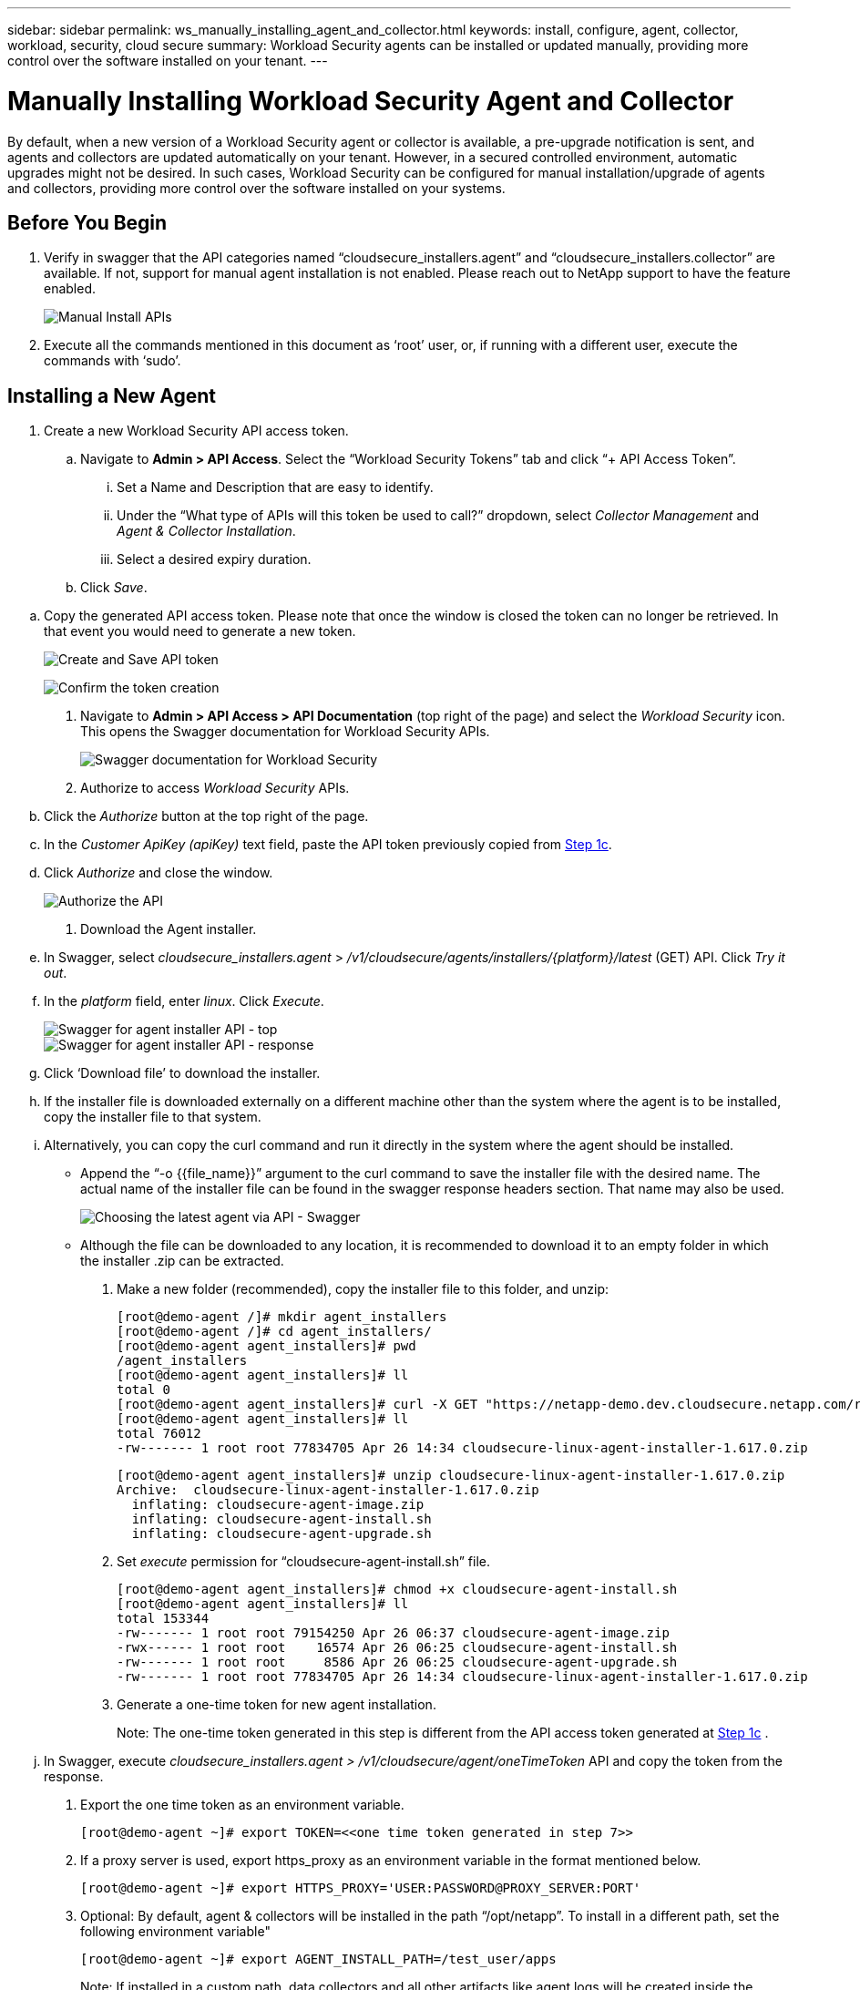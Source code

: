 ---
sidebar: sidebar
permalink: ws_manually_installing_agent_and_collector.html
keywords:  install, configure, agent, collector, workload, security, cloud secure
summary: Workload Security agents can be installed or updated manually, providing more control over the software installed on your tenant.
---

= Manually Installing Workload Security Agent and Collector
:hardbreaks:

:nofooter:
:icons: font
:linkattrs:
:imagesdir: ./media/

[.lead]
By default, when a new version of a Workload Security agent or collector is available, a pre-upgrade notification is sent, and agents and collectors are updated automatically on your tenant. However, in a secured controlled environment, automatic upgrades might not be desired. In such cases, Workload Security can be configured for manual installation/upgrade of agents and collectors, providing more control over the software installed on your systems. 

== Before You Begin

. Verify in swagger that the API categories named “cloudsecure_installers.agent” and “cloudsecure_installers.collector” are available. If not, support for manual agent installation is not enabled. Please reach out to NetApp support to have the feature enabled. 
+
image:ws_manual_install_APIs.png[Manual Install APIs]

. Execute all the commands mentioned in this document as ‘root’ user, or, if running with a different user, execute the commands with ‘sudo’. 

== Installing a New Agent 

. Create a new Workload Security API access token. 

.. Navigate to *Admin > API Access*. Select the “Workload Security Tokens” tab and click “+ API Access Token”. 

... Set a Name and Description that are easy to identify. 

... Under the “What type of APIs will this token be used to call?” dropdown, select _Collector Management_ and _Agent & Collector Installation_. 

... Select a desired expiry duration. 

.. Click _Save_. 

[#copy-access-token]
.. Copy the generated API access token. Please note that once the window is closed the token can no longer be retrieved. In that event you would need to generate a new token. 
+
image:ws_create_and_save_token.png[Create and Save API token]
+
image:ws_create_and_save_token_confirm.png[Confirm the token creation]

. Navigate to *Admin > API Access > API Documentation* (top right of the page) and select the _Workload Security_ icon. This opens the Swagger documentation for Workload Security APIs.
+
image:ws_swagger_documentation_link.png[Swagger documentation for Workload Security]

. Authorize to access _Workload Security_ APIs. 

.. Click the _Authorize_ button at the top right of the page. 

.. In the _Customer ApiKey (apiKey)_ text field, paste the API token previously copied from <<copy-access-token, Step 1c>>. 

.. Click _Authorize_ and close the window. 
+
image:ws_API_authorization.png[Authorize the API]

. Download the Agent installer. 

.. In Swagger, select _cloudsecure_installers.agent_ > _/v1/cloudsecure/agents/installers/{platform}/latest_ (GET) API. Click _Try it out_. 

.. In the _platform_ field, enter _linux_. Click _Execute_. 
+
image:ws_installers_agent_api_swagger.png[Swagger for agent installer API - top]
image:ws_installers_agent_api_swagger-2.png[Swagger for agent installer API - response]

.. Click ‘Download file’ to download the installer. 

.. If the installer file is downloaded externally on a different machine other than the system where the agent is to be installed, copy the installer file to that system. 

.. Alternatively, you can copy the curl command and run it directly in the system where the agent should be installed. 
+
* Append the “-o {{file_name}}” argument to the curl command to save the installer file with the desired name. The actual name of the installer file can be found in the swagger response headers section. That name may also be used.  
+
image:ws_installers_agent_api_swagger_installer_file.png[Choosing the latest agent via API - Swagger]
+
* Although the file can be downloaded to any location, it is recommended to download it to an empty folder in which the installer .zip can be extracted.


. Make a new folder (recommended), copy the installer file to this folder, and unzip:
+
----
[root@demo-agent /]# mkdir agent_installers
[root@demo-agent /]# cd agent_installers/
[root@demo-agent agent_installers]# pwd
/agent_installers
[root@demo-agent agent_installers]# ll
total 0
[root@demo-agent agent_installers]# curl -X GET "https://netapp-demo.dev.cloudsecure.netapp.com/rest/v1/cloudsecure/agents/installers/linux/latest" -H "accept: application/octet-stream" -H "X-CloudInsights-ApiKey: <<API Access Token>>" -o cloudsecure-linux-agent-installer-1.617.0.zip
[root@demo-agent agent_installers]# ll
total 76012
-rw------- 1 root root 77834705 Apr 26 14:34 cloudsecure-linux-agent-installer-1.617.0.zip
----
+
----
[root@demo-agent agent_installers]# unzip cloudsecure-linux-agent-installer-1.617.0.zip
Archive:  cloudsecure-linux-agent-installer-1.617.0.zip
  inflating: cloudsecure-agent-image.zip  
  inflating: cloudsecure-agent-install.sh  
  inflating: cloudsecure-agent-upgrade.sh
----

. Set _execute_ permission for “cloudsecure-agent-install.sh” file. 
+
----
[root@demo-agent agent_installers]# chmod +x cloudsecure-agent-install.sh
[root@demo-agent agent_installers]# ll
total 153344
-rw------- 1 root root 79154250 Apr 26 06:37 cloudsecure-agent-image.zip
-rwx------ 1 root root    16574 Apr 26 06:25 cloudsecure-agent-install.sh
-rw------- 1 root root     8586 Apr 26 06:25 cloudsecure-agent-upgrade.sh
-rw------- 1 root root 77834705 Apr 26 14:34 cloudsecure-linux-agent-installer-1.617.0.zip

----

. Generate a one-time token for new agent installation. 
+
Note: The one-time token generated in this step is different from the API access token generated at <<copy-access-token, Step 1c>> . 
+
.. In Swagger, execute _cloudsecure_installers.agent > /v1/cloudsecure/agent/oneTimeToken_ API and copy the token from the response.  

. Export the one time token as an environment variable. 
+
----
[root@demo-agent ~]# export TOKEN=<<one time token generated in step 7>>
----

. If a proxy server is used, export https_proxy as an environment variable in the format mentioned below. 
+
----
[root@demo-agent ~]# export HTTPS_PROXY='USER:PASSWORD@PROXY_SERVER:PORT'
----

. Optional: By default, agent & collectors will be installed in the path “/opt/netapp”. To install in a different path, set the following environment variable"
+
----
[root@demo-agent ~]# export AGENT_INSTALL_PATH=/test_user/apps
----
+
Note: If installed in a custom path, data collectors and all other artifacts like agent logs will be created inside the custom path only. Installation logs will still be present in - _/var/log/netapp/cloudsecure/install_.

. Go back to the directory where agent installer was downloaded and run “cloudsecure-agent-install.sh” 
+
----
[root@demo-agent agent_installers]# ./ cloudsecure-agent-install.sh
----
+
Note: If user is not running in a “bash” shell, the export command might not work. In that case steps 8 through 11 can be combined and run as below. HTTPS_PROXY and AGENT_INSTALL_PATH are optional and can be ignored if not required. 
+
----
sudo /bin/bash -c "TOKEN=<<one time token generated in step 7>> HTTPS_PROXY=<<proxy details in the format mentioned in step 9>> AGENT_INSTALL_PATH=<<custom_path_to_install_agent>> ./cloudsecure-agent-install.sh"
----
+
At this point, agent should be successfully installed. 

. Sanity check for agent installation:
+
.. Run “systemctl status cloudsecure-agent.service” and verify agent service is in _running_ state. 
+
----
[root@demo-agent ~]# systemctl status cloudsecure-agent.service
 cloudsecure-agent.service - Cloud Secure Agent Daemon Service
   Loaded: loaded (/usr/lib/systemd/system/cloudsecure-agent.service; enabled; vendor preset: disabled)
   Active: active (running) since Fri 2024-04-26 02:50:37 EDT; 12h ago
 Main PID: 15887 (java)
    Tasks: 72
   CGroup: /system.slice/cloudsecure-agent.service
           ├─15887 java -Dconfig.file=/test_user/apps/cloudsecure/agent/conf/application.conf -Dagent.proxy.host= -Dagent.proxy.port= -Dagent.proxy.user= -Dagent.proxy.password= -Dagent.env=prod -Dagent.base.path=/test_user/apps/cloudsecure/agent -...

----
+
.. The agent should be visible in the “Agents” page and should be in ‘connected’ state. 
+
image:ws_agentsPageShowingConnected.png[UI showing Connected Agents]

. Post installation cleanup.
.. If agent installation is successful, the downloaded agent installer files can be deleted.

== Installing a new Data collector.

Note: This document contains instructions for installing “ONTAP SVM data collector”. Same steps applies to “Cloud Volumes ONTAP data collector” and “Amazon FSx for NetApp ONTAP data collector”.

. Go to the system in which collector needs to be installed and create a directory named “collectors” under “/tmp” directory.
+
----
[root@demo-agent ~]# mkdir -p /tmp/collectors
----

. Change the ownership of “collectors” directory to “cssys:cssys” (cssys user and group will be created during agent installation).
+
----
[root@demo-agent /]# chown cssys:cssys /tmp/collectors
[root@demo-agent /]# cd /tmp/
[root@demo-agent tmp]# ll | grep collectors
drwx------ 2 cssys         cssys 4096 Apr 26 15:56 collectors

----

. Now we need to fetch collector version and UUID of collector. Navigate to “cloudsecure_config.collector-types” API. 

. Go to swagger, “cloudsecure_config.collector-types > /v1/cloudsecure/collector-types” (GET) API. In “collectorCategory” dropdown, select collector type as “DATA”. Select “ALL” to fetch all collector type details.

. Copy the UUID of the required collector type. 
+
image:ws_collectorAPIShowingUUID.png[Collector API response showing UUID]

. Download collector installer.

.. Navigate to “cloudsecure_installers.collector > /v1/cloudsecure/collector-types/installers/{collectorTypeUUID}” (GET) API. Enter UUID copied from previous step and download the installer file.
+
image:ws_downloadCollectorByUUID.png[API to download collector by UUID]

.. If the installer file is downloaded externally in a different machine, copy the installer file to the system where agent is running and place in the directory “/tmp/collectors”.

.. Alternatively, you can copy the curl command from the same API and run it directly on the system where the collector is to be installed.
+
Note that the file name should be the same as present in the response headers of the  download collector API. see the screenshot below.
+
image:ws_curl_command.png[Example Curl command showing obfuscated token]
+
----
[root@demo-agent collectors]# pwd
/tmp/collectors
[root@demo-agent collectors]# curl -X GET "https://netapp-demo.dev.cloudsecure.netapp.com/rest/v1/cloudsecure/collector-types/installers/1829df8a-c16d-45b1-b72a-ed5707129870" -H "accept: application/octet-stream" -H "X-CloudInsights-ApiKey: <<API Access Token>>" -o cs-ontap-dsc_1.286.0.zip

-rw------- 1 root root 50906252 Apr 26 16:11 cs-ontap-dsc_1.286.0.zip
[root@demo-agent collectors]# chown cssys:cssys cs-ontap-dsc_1.286.0.zip 
[root@demo-agent collectors]# ll
total 49716
-rw------- 1 cssys cssys 50906252 Apr 26 16:11 cs-ontap-dsc_1.286.0.zip
----

. Navigate to *Workload Security > Collectors* and select *+Collector*. Choose the _ONTAP SVM_ collector.

. Configure the collector details and _Save_ the collector.

.	Upon clicking “Save”, agent process will locate the collector installer in the “/tmp/collectors/” directory and install the collector.

.	As an alternative option, instead of adding the collector via UI, it can be added via API also.
.. Navigate to “cloudsecure_config.collectors” > “/v1/cloudsecure/collectors” (POST) API.
.. In example dropdown, select “ONTAP SVM data collector json sample”, update collector config details and Execute.
+
image:ws_API_add_collector.png[API to add collector]

. Collector should be now visible under ‘Data Collectors’ section.
+
image:ws_collectorPageList.png[UI list page showing collectors]         

.	Post installation cleanup.
a.	If collector installation is successful, all files in the directory “/tmp/collectors” can be deleted.

== Installing a new User Directory Collector

Note: In this document we have mentioned the steps for installing a LDAP collector. The same steps apply for installing an AD collector.

.	Go to the system in which collector needs to be installed and create a directory named “collectors” under “/tmp” directory.
+
----
[root@demo-agent ~]# mkdir -p /tmp/collectors
[root@demo-agent /]# chown cssys:cssys /tmp/collectors
[root@demo-agent /]# cd /tmp/
[root@demo-agent tmp]# ll | grep collectors
drwx------ 2 cssys         cssys 4096 Apr 26 15:56 collectors
----

. Now we need to fetch version and UUID of the collector. Navigate to “cloudsecure_config.collector-types” API. In collectorCategory dropdown, select collector type as “USER”. Select “ALL” to fetch all collector type details in single request.
+
image:ws_API_collector_all.png[API to get all collectors]

. Copy the UUID of the LDAP collector.
+
image:ws_LDAP_collector_UUID.png[API response showing the LDAP collector UUID]

. Download the collector installer.

.. Navigate to “cloudsecure_installers.collector” > “/v1/cloudsecure/collector-types/installers/{collectorTypeUUID}” (GET) API. Enter UUID copied from previous step and download the installer file.
+
image:ws_LDAP_collector_UUID_download.png[API and response to download collector]

.. If the installer file is downloaded externally in a different machine, copy the installer file to the system where agent is running and in the directory – “/tmp/collectors”.

.. Alternatively, you can copy the curl command from same API and run it directly in the system where collector should be installed.

+
Note that the file name should be the same as present in the response headers of the download collector API. see the screenshot below.
+

image:ws_curl_command.png[Curl command API]

+
----
[root@demo-agent collectors]# pwd
/tmp/collectors
[root@demo-agent collectors]# curl -X GET "https://netapp-demo.dev.cloudsecure.netapp.com/rest/v1/cloudsecure/collector-types/installers/37fb37bd-6078-4c75-a64f-2b14cb1a1eb1" -H "accept: application/octet-stream" -H "X-CloudInsights-ApiKey: <<API Access Token>>" -o cs-ldap-dsc_1.322.0.zip
----

.	Change ownership of collector installer zip file to cssys:cssys.
+
----
[root@demo-agent collectors]# ll
total 37156
-rw------- 1 root root 38045966 Apr 29 10:02 cs-ldap-dsc_1.322.0.zip
[root@demo-agent collectors]# chown cssys:cssys cs-ldap-dsc_1.322.0.zip
[root@demo-agent collectors]# ll
total 37156
-rw------- 1 cssys cssys 38045966 Apr 29 10:02 cs-ldap-dsc_1.322.0.zip

----

. Navigate to ‘User Directory Collectors’ page and click ‘+ User Directory Collector’. 
+
image:ws_user_directory_collector.png[Adding user directory collector]

.  Select ‘LDAP Directory Server’.
+
image:ws_LDAP_user_select.png[UI window for Selecting an LDAP user]

.	Enter LDAP Directory Server details and click ‘Save’
+
image:ws_LDAP_user_Details.png[UI showing LDAP user details]

.	Upon clicking “Save”, agent service will locate the collector installer in the  “/tmp/collectors/” directory and install the collector.

.	As an alternative option, instead of adding collector via UI, it can be added via API also.

.. Navigate to “cloudsecure_config.collectors” > “/v1/cloudsecure/collectors” (POST) API.

.. In example dropdown, select “LDAP Directory Server user collector json sample’”, update collector config details and click “Execute”.
+
image:ws_API_LDAP_Collector.png[API for LDAP collector]

. The collector should be now visible under “User Directory Collectors” section.
+
image:ws_LDAP_collector_list.png[LDAP collector list in the UI]

.	Post installation cleanup.

.. If collector installation is successful, all files in the directory “/tmp/collectors” can be deleted.



== Upgrading an agent 
 

An e-mail notification will be sent when a new version of the agent/collector is available. 
 

. Download latest agent installer. 
+
.. The steps to download the latest installer are similar to those in “Installing a new agent.” In swagger, select “cloudsecure_installers.agent” > “/v1/cloudsecure/agents/installers/{platform}/latest” API, enter platform as “linux” and download the installer zip file. Alternatively, a curl command can also be used. Unzip the installer file. 

. Set execute permission for “cloudsecure-agent-upgrade.sh” file. 
+
----
[root@demo-agent agent_installers]# unzip cloudsecure-linux-agent-installer-1.618.0.zip
Archive:  cloudsecure-linux-agent-installer-1.618.0.zip
  inflating: cloudsecure-agent-image.zip  
  inflating: cloudsecure-agent-install.sh  
  inflating: cloudsecure-agent-upgrade.sh  
[root@demo-agent agent_installers]# ll
total 153344
-rw------- 1 root root 79154230 Apr 26  2024 cloudsecure-agent-image.zip
-rw------- 1 root root    16574 Apr 26  2024 cloudsecure-agent-install.sh
-rw------- 1 root root     8586 Apr 26  2024 cloudsecure-agent-upgrade.sh
-rw------- 1 root root 77834660 Apr 26 17:35 cloudsecure-linux-agent-installer-1.618.0.zip
[root@demo-agent agent_installers]# chmod +x cloudsecure-agent-upgrade.sh
[root@demo-agent agent_installers]# ll
total 153344
-rw------- 1 root root 79154230 Apr 26  2024 cloudsecure-agent-image.zip
-rw------- 1 root root    16574 Apr 26  2024 cloudsecure-agent-install.sh
-rwx------ 1 root root     8586 Apr 26  2024 cloudsecure-agent-upgrade.sh
-rw------- 1 root root 77834660 Apr 26 17:35 cloudsecure-linux-agent-installer-1.618.0.zip

----

. Run “cloudsecure-agent-upgrade.sh” script. If the script has ran successfully, it will print the message “Cloudsecure agent has upgraded successfully.” in the output.

. Run the following command ‘systemctl daemon-reload’
+
----
[root@demo-agent ~]# systemctl daemon-reload
----

. Restart the agent service.
+
----
[root@demo-agent ~]# systemctl restart cloudsecure-agent.service
----
+
At this point, the agent should be successfully upgraded.

. Sanity check post agent upgrade.

.. Navigate to the path where agent is installed (for ex., “/opt/netapp/cloudsecure/”).  The symlink “agent” should point to new version of agent.
+
----
[root@demo-agent cloudsecure]# pwd
/opt/netapp/cloudsecure
[root@demo-agent cloudsecure]# ll
total 40
lrwxrwxrwx  1 cssys cssys  114 Apr 26 17:38 agent -> /test_user/apps/cloudsecure/cloudsecure-agent-1.618.0
drwxr-xr-x  4 cssys cssys 4096 Apr 25 10:45 agent-certs
drwx------  2 cssys cssys 4096 Apr 25 16:18 agent-logs
drwx------ 11 cssys cssys 4096 Apr 26 02:50 cloudsecure-agent-1.617.0
drwx------ 11 cssys cssys 4096 Apr 26 17:42 cloudsecure-agent-1.618.0
drwxr-xr-x  3 cssys cssys 4096 Apr 26 02:45 collector-image
drwx------  2 cssys cssys 4096 Apr 25 10:45 conf
drwx------  3 cssys cssys 4096 Apr 26 16:39 data-collectors
-rw-r--r--  1 root  root    66 Apr 25 10:45 sysctl.conf.bkp
drwx------  2 root  root  4096 Apr 26 17:38 tmp

----

.. The agent should be visible in the “Agents” page and should be in ‘connected’ state. 
+
image:ws_agentsPageShowingConnected.png[UI showing connected agents]

. Post installation cleanup.
.. If agent installation is successful, the downloaded agent installer files can be deleted.
 
== Upgrading collectors

Note: The upgrade steps are the same for all types of collectors. We will demonstrate “ONTAP SVM” collector upgrade in this document.

. Go to the system in which collectors needs to be upgraded and create the directory “/tmp/collectors” if it isn’t present already.
+
----
mkdir -p /tmp/collectors
----

. Make sure the directory “collectors” is owned by _cssys:cssys_.
+
----
[root@demo-agent /]# chown cssys:cssys /tmp/collectors
[root@demo-agent /]# cd /tmp/
[root@demo-agent tmp]# ll | grep collectors
drwx------ 2 cssys         cssys 4096 Apr 26 15:56 collectors

----
. In swagger, navigate to “cloudsecure_config.collector-types” GET API. In “collectorCategory” dropdown, select “DATA” (select “USER” for user directory collector or “ALL”). 
+
Copy UUID and version from response body.
+
image:ws_collector_uuid_and_version.png[API response showing collector UUID and version highlighted]
+
. Download latest collector installer file.
.. Navigate to “cloudsecure_installers.collector” > “/v1/cloudsecure/collector-types/installers/{collectorTypeUUID}” API. Enter “collectorTypeUUID” copied from previous step. Download the installer to “/tmp/collectors” directory.

.. Alternatively, the curl command of the same API can also be used.
+
image:ws_curl_command_only.png[Curl command example]
+
Note: the file name should be same as present in the response headers of the download collector API. 
+
. Change ownership of collector installer zip file to cssys:cssys.
+
----
[root@demo-agent collectors]# ll
total 55024
-rw------- 1 root root 56343750 Apr 26 19:00 cs-ontap-dsc_1.287.0.zip
[root@demo-agent collectors]# chown cssys:cssys cs-ontap-dsc_1.287.0.zip
[root@demo-agent collectors]# ll
total 55024
-rw------- 1 cssys cssys 56343750 Apr 26 19:00 cs-ontap-dsc_1.287.0.zip

----

. Trigger upgrade collector API.
.. In swagger, navigate to “cloudsecure_installers.collector” > “/v1/cloudsecure/collector-types/upgrade” (PUT) API.

.. In “Examples” dropdown, select “ONTAP SVM data collector upgrade json sample” to populate sample payload.
.. Replace version with version copied from <<copy-access-token, Step 3>> and click ‘Execute’.
+
image:ws_svm_ontap_collector_upgrade_example_json.png[SVM upgrade example in the Swagger UI]
+
Wait for a few seconds. Collectors will be automatically upgraded.
+
. Sanity check.
+
Collectors should be in running state in UI.

. Post upgrade cleanup:

.. If collector upgrade is successful, all files in the directory “/tmp/collectors” can be deleted.

Repeat the steps above for upgrading other types of collectors as well.

== Commons Issues and fixes.

. AGENT014 Error
+
This error will come if the collector installer file is not present in “/tmp/collectors” directory or it is not accessible. Make sure the installer file is downloaded and the directory “collectors” and installer zip file is owned by cssys:cssys and restart agent service – “systemctl restart cloudsecure-agent.service”
+
image:ws_agent014_error.png[UI screen showing the "agent 014" error hover tip]

. Unauthorized error
+
----
{
  "errorMessage": "Requested public API is not allowed to be accessed by input API access token.",
  "errorCode": "NOT_AUTHORIZED"
}

----
+
This error will be displayed if API access token is generated without selecting all required API categories. Generate a new API access token by selecting all required API categories.



